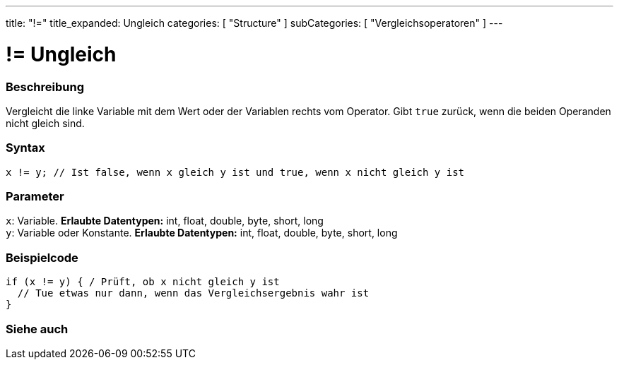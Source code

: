 ---
title: "!="
title_expanded: Ungleich
categories: [ "Structure" ]
subCategories: [ "Vergleichsoperatoren" ]
---





= != Ungleich


// OVERVIEW SECTION STARTS
[#overview]
--

[float]
=== Beschreibung
Vergleicht die linke Variable mit dem Wert oder der Variablen rechts vom Operator. Gibt `true` zurück, wenn die beiden Operanden nicht gleich sind.
[%hardbreaks]


[float]
=== Syntax
[source,arduino]
----
x != y; // Ist false, wenn x gleich y ist und true, wenn x nicht gleich y ist
----

[float]
=== Parameter
`x`: Variable. *Erlaubte Datentypen:* int, float, double, byte, short, long +
`y`: Variable oder Konstante. *Erlaubte Datentypen:* int, float, double, byte, short, long

--
// OVERVIEW SECTION ENDS



// HOW TO USE SECTION STARTS
[#howtouse]
--

[float]
=== Beispielcode

[source,arduino]
----
if (x != y) { / Prüft, ob x nicht gleich y ist
  // Tue etwas nur dann, wenn das Vergleichsergebnis wahr ist
}
----
[%hardbreaks]


--
// HOW TO USE SECTION ENDS




// SEE ALSO SECTION
[#see_also]
--

[float]
=== Siehe auch

[role="language"]


--
// SEE ALSO SECTION ENDS
